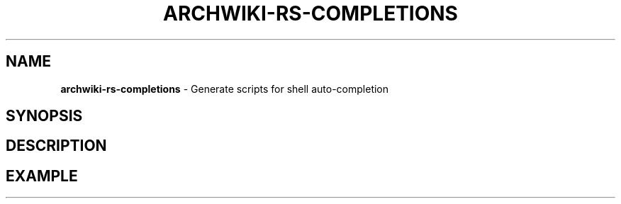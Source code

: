 .\" generated with Ronn-NG/v0.9.1
.\" http://github.com/apjanke/ronn-ng/tree/0.9.1
.TH "ARCHWIKI\-RS\-COMPLETIONS" "1" "April 2024" ""
.SH "NAME"
\fBarchwiki\-rs\-completions\fR \- Generate scripts for shell auto\-completion
.SH "SYNOPSIS"
.SH "DESCRIPTION"
.SH "EXAMPLE"

